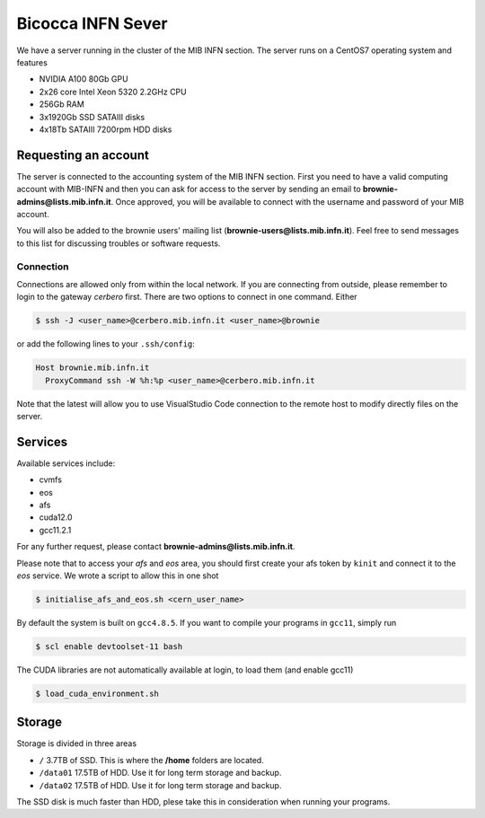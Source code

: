 Bicocca INFN Sever
##################
We have a server running in the cluster of the MIB INFN section.
The server runs on a CentOS7 operating system and features

- NVIDIA A100 80Gb GPU
- 2x26 core Intel Xeon 5320 2.2GHz CPU
- 256Gb RAM
- 3x1920Gb SSD SATAIII disks
- 4x18Tb SATAIII 7200rpm HDD disks

Requesting an account
*********************
The server is connected to the accounting system of the MIB INFN section.
First you need to have a valid computing account with MIB-INFN and then you can ask for access to the server by sending an email to **brownie-admins@lists.mib.infn.it**.
Once approved, you will be available to connect with the username and password of your MIB account.

You will also be added to the brownie users' mailing list (**brownie-users@lists.mib.infn.it**). 
Feel free to send messages to this list for discussing troubles or software requests.

Connection
==========

Connections are allowed only from within the local network. If you are connecting from outside, please remember to login to the gateway *cerbero* first.
There are two options to connect in one command. Either

.. code-block:: console

 $ ssh -J <user_name>@cerbero.mib.infn.it <user_name>@brownie
 
or add the following lines to your ``.ssh/config``:

.. code-block:: console

 Host brownie.mib.infn.it
   ProxyCommand ssh -W %h:%p <user_name>@cerbero.mib.infn.it

Note that the latest will allow you to use VisualStudio Code connection to the remote host to modify directly files on the server.

Services
********
Available services include:

- cvmfs
- eos
- afs
- cuda12.0
- gcc11.2.1

For any further request, please contact **brownie-admins@lists.mib.infn.it**.
 
Please note that to access your *afs* and *eos* area, you should first create your afs token by ``kinit`` and connect it to the *eos* service.
We wrote a script to allow this in one shot

.. code-block:: console

  $ initialise_afs_and_eos.sh <cern_user_name>

By default the system is built on ``gcc4.8.5``. If you want to compile your programs in ``gcc11``, simply run

.. code-block:: console
 
  $ scl enable devtoolset-11 bash

The CUDA libraries are not automatically available at login, to load them (and enable gcc11)

.. code-block:: console
  
  $ load_cuda_environment.sh

Storage
*******
Storage is divided in three areas

- ``/`` 3.7TB of SSD. This is where the **/home** folders are located.
- ``/data01`` 17.5TB of HDD. Use it for long term storage and backup.
- ``/data02`` 17.5TB of HDD. Use it for long term storage and backup.

The SSD disk is much faster than HDD, plese take this in consideration when running your programs. 
